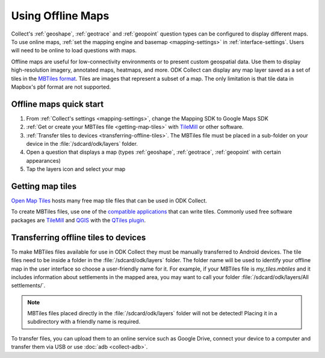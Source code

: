 .. spelling:: 
  basemap
  geospatial
  heatmaps
  Mapbox
  pbf

Using Offline Maps
====================

Collect's :ref:`geoshape`, :ref:`geotrace` and :ref:`geopoint` question types can be configured to display different maps. To use online maps, :ref:`set the mapping engine and basemap <mapping-settings>` in :ref:`interface-settings`. Users will need to be online to load questions with maps.

Offline maps are useful for low-connectivity environments or to present custom geospatial data. Use them to display high-resolution imagery, annotated maps, heatmaps, and more. ODK Collect can display any map layer saved as a set of tiles in the `MBTiles format <https://github.com/mapbox/mbtiles-spec)>`_. Tiles are images that represent a subset of a map. The only limitation is that tile data in Mapbox's pbf format are not supported.

.. _offline-maps-quick-start:

Offline maps quick start
-------------------------
#. From :ref:`Collect's settings <mapping-settings>`, change the Mapping SDK to Google Maps SDK
#. :ref:`Get or create your MBTiles file <getting-map-tiles>` with `TileMill <https://tilemill-project.github.io/tilemill/>`_ or other software.
#. :ref:`Transfer tiles to devices <transferring-offline-tiles>`. The MBTiles file must be placed in a sub-folder on your device in the :file:`/sdcard/odk/layers` folder.
#. Open a question that displays a map (types :ref:`geoshape`, :ref:`geotrace`, :ref:`geopoint` with certain appearances)
#. Tap the layers icon and select your map

.. _getting-map-tiles:

Getting map tiles
-------------------------
`Open Map Tiles <https://openmaptiles.org/>`_ hosts many free map tile files that can be used in ODK Collect.

To create MBTiles files, use one of the `compatible applications <https://github.com/mapbox/mbtiles-spec/wiki/Implementations#applications>`_ that can write tiles. Commonly used free software packages are `TileMill <https://tilemill-project.github.io/tilemill/>`_ and `QGIS <https://qgis.org/en/site/>`_ with the `QTiles plugin <https://github.com/nextgis/QTiles#qtiles>`_.


.. _transferring-offline-tiles:

Transferring offline tiles to devices
-------------------------------------
To make MBTiles files available for use in ODK Collect they must be manually transferred to Android devices. The tile files need to be inside a folder in the :file:`/sdcard/odk/layers` folder. The folder name will be used to identify your offline map in the user interface so choose a user-friendly name for it. For example, if your MBTiles file is `my_tiles.mbtiles` and it includes information about settlements in the mapped area, you may want to call your folder :file:`/sdcard/odk/layers/All settlements/`.

.. note::

  MBTiles files placed directly in the :file:`/sdcard/odk/layers` folder will not be detected! Placing it in a subdirectory with a friendly name is required.

To transfer files, you can upload them to an online service such as Google Drive, connect your device to a computer and transfer them via USB or use :doc:`adb <collect-adb>`.
